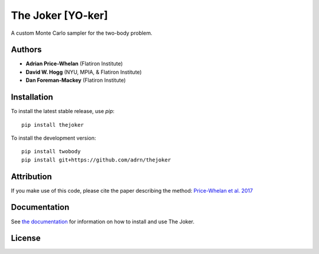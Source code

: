 The Joker [YO-ker]
==================

.. image:: https://img.shields.io/badge/Made%20at-%23AstroHackWeek-8063d5.svg?style=flat
        :target: http://astrohackweek.org/
.. image:: http://img.shields.io/travis/adrn/thejoker/master.svg?style=flat
        :target: http://travis-ci.org/adrn/thejoker
.. image:: https://coveralls.io/repos/github/adrn/thejoker/badge.svg?branch=master
        :target: https://coveralls.io/github/adrn/thejoker?branch=master

A custom Monte Carlo sampler for the two-body problem.

Authors
-------

- **Adrian Price-Whelan** (Flatiron Institute)
- **David W. Hogg** (NYU, MPIA, & Flatiron Institute)
- **Dan Foreman-Mackey** (Flatiron Institute)

Installation
------------

To install the latest stable release, use `pip`::

    pip install thejoker

To install the development version::

    pip install twobody
    pip install git+https://github.com/adrn/thejoker

Attribution
-----------

.. image:: http://img.shields.io/badge/arXiv-1610.07602-orange.svg?style=flat
        :target: https://arxiv.org/abs/1610.07602
.. image:: https://img.shields.io/badge/ascl-1701.001-blue.svg?colorB=262255
        :target: http://ascl.net/1701.001
.. image:: https://zenodo.org/badge/67356932.svg
        :target: https://zenodo.org/badge/latestdoi/67356932

If you make use of this code, please cite the paper describing the method:
`Price-Whelan et al. 2017
<https://ui.adsabs.harvard.edu/#abs/2017ApJ...837...20P/abstract>`_

Documentation
-------------

.. image:: https://readthedocs.org/projects/thejoker/badge/?version=latest
        :target: http://thejoker.readthedocs.io/

See `the documentation <http://thejoker.readthedocs.io>`_ for information on how
to install and use The Joker.

License
-------

.. image:: http://img.shields.io/badge/license-MIT-blue.svg?style=flat
        :target: https://github.com/adrn/thejoker/blob/master/LICENSE

